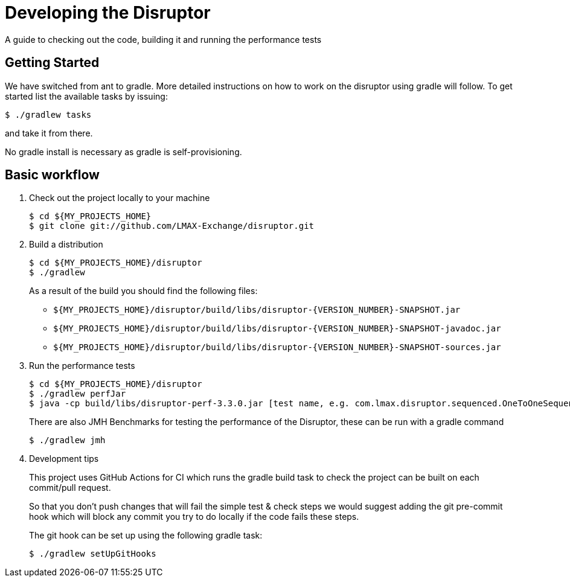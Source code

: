 = Developing the Disruptor

:Author: LMAX Development Team
:Email:
:Date: {docdata}

A guide to checking out the code, building it and running the performance tests

== Getting Started

We have switched from ant to gradle. More detailed instructions on how to work on the disruptor using gradle will follow. To get started list the available tasks by issuing:

[source,shell script]
----
$ ./gradlew tasks
----

and take it from there.

No gradle install is necessary as gradle is self-provisioning.

== Basic workflow
1. Check out the project locally to your machine
+
--
[source,shell script]
----
$ cd ${MY_PROJECTS_HOME}
$ git clone git://github.com/LMAX-Exchange/disruptor.git
----
--

2. Build a distribution
+
--
[source,shell script]
----
$ cd ${MY_PROJECTS_HOME}/disruptor
$ ./gradlew
----
As a result of the build you should find the following files:

 - `${MY_PROJECTS_HOME}/disruptor/build/libs/disruptor-{VERSION_NUMBER}-SNAPSHOT.jar`
 - `${MY_PROJECTS_HOME}/disruptor/build/libs/disruptor-{VERSION_NUMBER}-SNAPSHOT-javadoc.jar`
 - `${MY_PROJECTS_HOME}/disruptor/build/libs/disruptor-{VERSION_NUMBER}-SNAPSHOT-sources.jar`
--

3. Run the performance tests
+
--
[source,shell script]
----
$ cd ${MY_PROJECTS_HOME}/disruptor
$ ./gradlew perfJar
$ java -cp build/libs/disruptor-perf-3.3.0.jar [test name, e.g. com.lmax.disruptor.sequenced.OneToOneSequencedThroughputTest]
----

There are also JMH Benchmarks for testing the performance of the Disruptor, these can be run with a gradle command

[source,shell script]
----
$ ./gradlew jmh
----
--

4. Development tips
+
--
This project uses GitHub Actions for CI which runs the gradle build task to check the project can be built on each
commit/pull request.

So that you don't push changes that will fail the simple test & check steps we would suggest adding the git pre-commit
hook which will block any commit you try to do locally if the code fails these steps.

The git hook can be set up using the following gradle task:

[source,shell script]
----
$ ./gradlew setUpGitHooks
----
--

// Todo: coding standards?